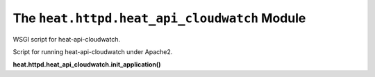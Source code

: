 
The ``heat.httpd.heat_api_cloudwatch`` Module
=============================================

WSGI script for heat-api-cloudwatch.

Script for running heat-api-cloudwatch under Apache2.

**heat.httpd.heat_api_cloudwatch.init_application()**
